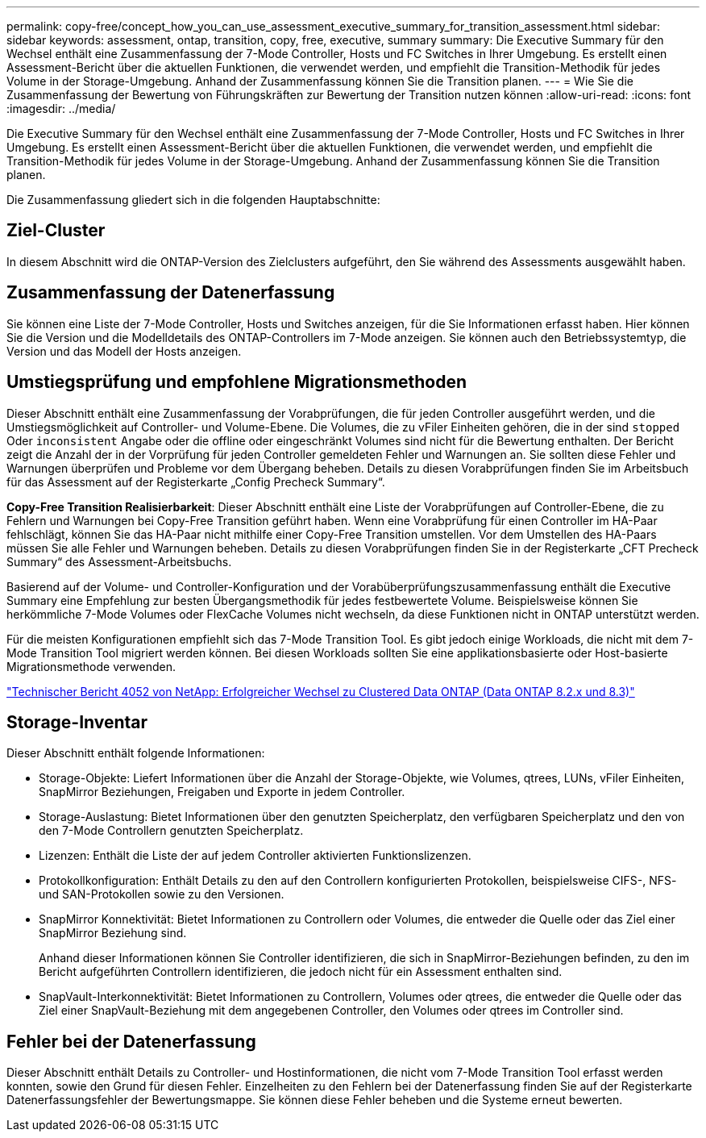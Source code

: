 ---
permalink: copy-free/concept_how_you_can_use_assessment_executive_summary_for_transition_assessment.html 
sidebar: sidebar 
keywords: assessment, ontap, transition, copy, free, executive, summary 
summary: Die Executive Summary für den Wechsel enthält eine Zusammenfassung der 7-Mode Controller, Hosts und FC Switches in Ihrer Umgebung. Es erstellt einen Assessment-Bericht über die aktuellen Funktionen, die verwendet werden, und empfiehlt die Transition-Methodik für jedes Volume in der Storage-Umgebung. Anhand der Zusammenfassung können Sie die Transition planen. 
---
= Wie Sie die Zusammenfassung der Bewertung von Führungskräften zur Bewertung der Transition nutzen können
:allow-uri-read: 
:icons: font
:imagesdir: ../media/


[role="lead"]
Die Executive Summary für den Wechsel enthält eine Zusammenfassung der 7-Mode Controller, Hosts und FC Switches in Ihrer Umgebung. Es erstellt einen Assessment-Bericht über die aktuellen Funktionen, die verwendet werden, und empfiehlt die Transition-Methodik für jedes Volume in der Storage-Umgebung. Anhand der Zusammenfassung können Sie die Transition planen.

Die Zusammenfassung gliedert sich in die folgenden Hauptabschnitte:



== Ziel-Cluster

In diesem Abschnitt wird die ONTAP-Version des Zielclusters aufgeführt, den Sie während des Assessments ausgewählt haben.



== Zusammenfassung der Datenerfassung

Sie können eine Liste der 7-Mode Controller, Hosts und Switches anzeigen, für die Sie Informationen erfasst haben. Hier können Sie die Version und die Modelldetails des ONTAP-Controllers im 7-Mode anzeigen. Sie können auch den Betriebssystemtyp, die Version und das Modell der Hosts anzeigen.



== Umstiegsprüfung und empfohlene Migrationsmethoden

Dieser Abschnitt enthält eine Zusammenfassung der Vorabprüfungen, die für jeden Controller ausgeführt werden, und die Umstiegsmöglichkeit auf Controller- und Volume-Ebene. Die Volumes, die zu vFiler Einheiten gehören, die in der sind `stopped` Oder `inconsistent` Angabe oder die offline oder eingeschränkt Volumes sind nicht für die Bewertung enthalten. Der Bericht zeigt die Anzahl der in der Vorprüfung für jeden Controller gemeldeten Fehler und Warnungen an. Sie sollten diese Fehler und Warnungen überprüfen und Probleme vor dem Übergang beheben. Details zu diesen Vorabprüfungen finden Sie im Arbeitsbuch für das Assessment auf der Registerkarte „Config Precheck Summary“.

*Copy-Free Transition Realisierbarkeit*: Dieser Abschnitt enthält eine Liste der Vorabprüfungen auf Controller-Ebene, die zu Fehlern und Warnungen bei Copy-Free Transition geführt haben. Wenn eine Vorabprüfung für einen Controller im HA-Paar fehlschlägt, können Sie das HA-Paar nicht mithilfe einer Copy-Free Transition umstellen. Vor dem Umstellen des HA-Paars müssen Sie alle Fehler und Warnungen beheben. Details zu diesen Vorabprüfungen finden Sie in der Registerkarte „CFT Precheck Summary“ des Assessment-Arbeitsbuchs.

Basierend auf der Volume- und Controller-Konfiguration und der Vorabüberprüfungszusammenfassung enthält die Executive Summary eine Empfehlung zur besten Übergangsmethodik für jedes festbewertete Volume. Beispielsweise können Sie herkömmliche 7-Mode Volumes oder FlexCache Volumes nicht wechseln, da diese Funktionen nicht in ONTAP unterstützt werden.

Für die meisten Konfigurationen empfiehlt sich das 7-Mode Transition Tool. Es gibt jedoch einige Workloads, die nicht mit dem 7-Mode Transition Tool migriert werden können. Bei diesen Workloads sollten Sie eine applikationsbasierte oder Host-basierte Migrationsmethode verwenden.

https://www.netapp.com/pdf.html?item=/media/19510-tr-4052.pdf["Technischer Bericht 4052 von NetApp: Erfolgreicher Wechsel zu Clustered Data ONTAP (Data ONTAP 8.2.x und 8.3)"^]



== Storage-Inventar

Dieser Abschnitt enthält folgende Informationen:

* Storage-Objekte: Liefert Informationen über die Anzahl der Storage-Objekte, wie Volumes, qtrees, LUNs, vFiler Einheiten, SnapMirror Beziehungen, Freigaben und Exporte in jedem Controller.
* Storage-Auslastung: Bietet Informationen über den genutzten Speicherplatz, den verfügbaren Speicherplatz und den von den 7-Mode Controllern genutzten Speicherplatz.
* Lizenzen: Enthält die Liste der auf jedem Controller aktivierten Funktionslizenzen.
* Protokollkonfiguration: Enthält Details zu den auf den Controllern konfigurierten Protokollen, beispielsweise CIFS-, NFS- und SAN-Protokollen sowie zu den Versionen.
* SnapMirror Konnektivität: Bietet Informationen zu Controllern oder Volumes, die entweder die Quelle oder das Ziel einer SnapMirror Beziehung sind.
+
Anhand dieser Informationen können Sie Controller identifizieren, die sich in SnapMirror-Beziehungen befinden, zu den im Bericht aufgeführten Controllern identifizieren, die jedoch nicht für ein Assessment enthalten sind.

* SnapVault-Interkonnektivität: Bietet Informationen zu Controllern, Volumes oder qtrees, die entweder die Quelle oder das Ziel einer SnapVault-Beziehung mit dem angegebenen Controller, den Volumes oder qtrees im Controller sind.




== Fehler bei der Datenerfassung

Dieser Abschnitt enthält Details zu Controller- und Hostinformationen, die nicht vom 7-Mode Transition Tool erfasst werden konnten, sowie den Grund für diesen Fehler. Einzelheiten zu den Fehlern bei der Datenerfassung finden Sie auf der Registerkarte Datenerfassungsfehler der Bewertungsmappe. Sie können diese Fehler beheben und die Systeme erneut bewerten.

